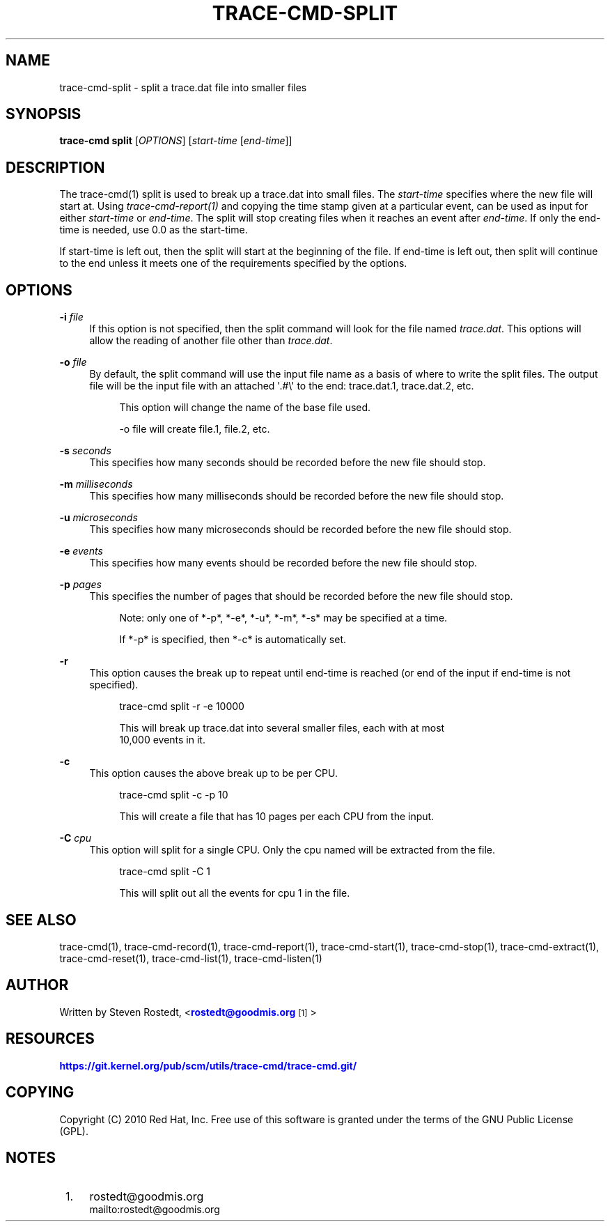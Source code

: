 '\" t
.\"     Title: trace-cmd-split
.\"    Author: [see the "AUTHOR" section]
.\" Generator: DocBook XSL Stylesheets v1.79.1 <http://docbook.sf.net/>
.\"      Date: 03/31/2022
.\"    Manual: \ \&
.\"    Source: \ \&
.\"  Language: English
.\"
.TH "TRACE\-CMD\-SPLIT" "1" "03/31/2022" "\ \&" "\ \&"
.\" -----------------------------------------------------------------
.\" * Define some portability stuff
.\" -----------------------------------------------------------------
.\" ~~~~~~~~~~~~~~~~~~~~~~~~~~~~~~~~~~~~~~~~~~~~~~~~~~~~~~~~~~~~~~~~~
.\" http://bugs.debian.org/507673
.\" http://lists.gnu.org/archive/html/groff/2009-02/msg00013.html
.\" ~~~~~~~~~~~~~~~~~~~~~~~~~~~~~~~~~~~~~~~~~~~~~~~~~~~~~~~~~~~~~~~~~
.ie \n(.g .ds Aq \(aq
.el       .ds Aq '
.\" -----------------------------------------------------------------
.\" * set default formatting
.\" -----------------------------------------------------------------
.\" disable hyphenation
.nh
.\" disable justification (adjust text to left margin only)
.ad l
.\" -----------------------------------------------------------------
.\" * MAIN CONTENT STARTS HERE *
.\" -----------------------------------------------------------------
.SH "NAME"
trace-cmd-split \- split a trace\&.dat file into smaller files
.SH "SYNOPSIS"
.sp
\fBtrace\-cmd split\fR [\fIOPTIONS\fR] [\fIstart\-time\fR [\fIend\-time\fR]]
.SH "DESCRIPTION"
.sp
The trace\-cmd(1) split is used to break up a trace\&.dat into small files\&. The \fIstart\-time\fR specifies where the new file will start at\&. Using \fItrace\-cmd\-report(1)\fR and copying the time stamp given at a particular event, can be used as input for either \fIstart\-time\fR or \fIend\-time\fR\&. The split will stop creating files when it reaches an event after \fIend\-time\fR\&. If only the end\-time is needed, use 0\&.0 as the start\-time\&.
.sp
If start\-time is left out, then the split will start at the beginning of the file\&. If end\-time is left out, then split will continue to the end unless it meets one of the requirements specified by the options\&.
.SH "OPTIONS"
.PP
\fB\-i\fR \fIfile\fR
.RS 4
If this option is not specified, then the split command will look for the file named
\fItrace\&.dat\fR\&. This options will allow the reading of another file other than
\fItrace\&.dat\fR\&.
.RE
.PP
\fB\-o\fR \fIfile\fR
.RS 4
By default, the split command will use the input file name as a basis of where to write the split files\&. The output file will be the input file with an attached \*(Aq\&.#\e\*(Aq to the end: trace\&.dat\&.1, trace\&.dat\&.2, etc\&.
.sp
.if n \{\
.RS 4
.\}
.nf
This option will change the name of the base file used\&.
.fi
.if n \{\
.RE
.\}
.sp
.if n \{\
.RS 4
.\}
.nf
\-o file  will create file\&.1, file\&.2, etc\&.
.fi
.if n \{\
.RE
.\}
.RE
.PP
\fB\-s\fR \fIseconds\fR
.RS 4
This specifies how many seconds should be recorded before the new file should stop\&.
.RE
.PP
\fB\-m\fR \fImilliseconds\fR
.RS 4
This specifies how many milliseconds should be recorded before the new file should stop\&.
.RE
.PP
\fB\-u\fR \fImicroseconds\fR
.RS 4
This specifies how many microseconds should be recorded before the new file should stop\&.
.RE
.PP
\fB\-e\fR \fIevents\fR
.RS 4
This specifies how many events should be recorded before the new file should stop\&.
.RE
.PP
\fB\-p\fR \fIpages\fR
.RS 4
This specifies the number of pages that should be recorded before the new file should stop\&.
.sp
.if n \{\
.RS 4
.\}
.nf
Note: only one of *\-p*, *\-e*, *\-u*, *\-m*, *\-s* may be specified at a time\&.
.fi
.if n \{\
.RE
.\}
.sp
.if n \{\
.RS 4
.\}
.nf
If *\-p* is specified, then *\-c* is automatically set\&.
.fi
.if n \{\
.RE
.\}
.RE
.PP
\fB\-r\fR
.RS 4
This option causes the break up to repeat until end\-time is reached (or end of the input if end\-time is not specified)\&.
.sp
.if n \{\
.RS 4
.\}
.nf
trace\-cmd split \-r \-e 10000
.fi
.if n \{\
.RE
.\}
.sp
.if n \{\
.RS 4
.\}
.nf
This will break up trace\&.dat into several smaller files, each with at most
10,000 events in it\&.
.fi
.if n \{\
.RE
.\}
.RE
.PP
\fB\-c\fR
.RS 4
This option causes the above break up to be per CPU\&.
.sp
.if n \{\
.RS 4
.\}
.nf
trace\-cmd split \-c \-p 10
.fi
.if n \{\
.RE
.\}
.sp
.if n \{\
.RS 4
.\}
.nf
This will create a file that has 10 pages per each CPU from the input\&.
.fi
.if n \{\
.RE
.\}
.RE
.PP
\fB\-C\fR \fIcpu\fR
.RS 4
This option will split for a single CPU\&. Only the cpu named will be extracted from the file\&.
.sp
.if n \{\
.RS 4
.\}
.nf
trace\-cmd split \-C 1
.fi
.if n \{\
.RE
.\}
.sp
.if n \{\
.RS 4
.\}
.nf
This will split out all the events for cpu 1 in the file\&.
.fi
.if n \{\
.RE
.\}
.RE
.SH "SEE ALSO"
.sp
trace\-cmd(1), trace\-cmd\-record(1), trace\-cmd\-report(1), trace\-cmd\-start(1), trace\-cmd\-stop(1), trace\-cmd\-extract(1), trace\-cmd\-reset(1), trace\-cmd\-list(1), trace\-cmd\-listen(1)
.SH "AUTHOR"
.sp
Written by Steven Rostedt, <\m[blue]\fBrostedt@goodmis\&.org\fR\m[]\&\s-2\u[1]\d\s+2>
.SH "RESOURCES"
.sp
\m[blue]\fBhttps://git\&.kernel\&.org/pub/scm/utils/trace\-cmd/trace\-cmd\&.git/\fR\m[]
.SH "COPYING"
.sp
Copyright (C) 2010 Red Hat, Inc\&. Free use of this software is granted under the terms of the GNU Public License (GPL)\&.
.SH "NOTES"
.IP " 1." 4
rostedt@goodmis.org
.RS 4
\%mailto:rostedt@goodmis.org
.RE
